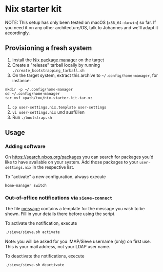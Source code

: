 * Nix starter kit

NOTE: This setup has only been tested on macOS (=x86_64-darwin=) so far. If you
need it on any other architecture/OS, talk to Johannes and we'll adapt it
accordingly.

** Provisioning a fresh system

1. Install the [[https://nixos.org][Nix package manager]] on the target
2. Create a "release" tarball locally by running
   ~./create_bootstrapping_tarball.sh~
3. On the target system, extract this archive to ~~/.config/home-manager~, for
   instance:
#+begin_src shell
mkdir -p ~/.config/home-manager
cd ~/.config/home-manager
tar xvf <path/to>/nix-starter-kit.tar.xz
#+end_src
4. ~cp user-settings.nix.template user-settings~
5. ~vi user-settings.nix~ und ausfüllen
6. Run ~./bootstrap.sh~

** Usage

*** Adding software

On https://search.nixos.org/packages you can search for packages you'd like to
have available on your system. Add those packages to your =user-settings.nix= in
the respective list.

To "activate" a new configuration, always execute

#+begin_src shell
home-manager switch
#+end_src

*** Out-of-office notifications via =sieve-connect=

The file [[file:sieve/message][message]] contains a template for the message you wish to be shown. Fill
in your details there before using the script.

To activate the notification, execute

#+begin_src bash
./sieve/sieve.sh activate
#+end_src

Note: you will be asked for you IMAP/Sieve username (only) on first use. This is
your mail address, not your LDAP user name.

To deactivate the notifications, execute

#+begin_src bash
./sieve/sieve.sh deactivate
#+end_src

# Local Variables:
# fill-column: 80
# End:
